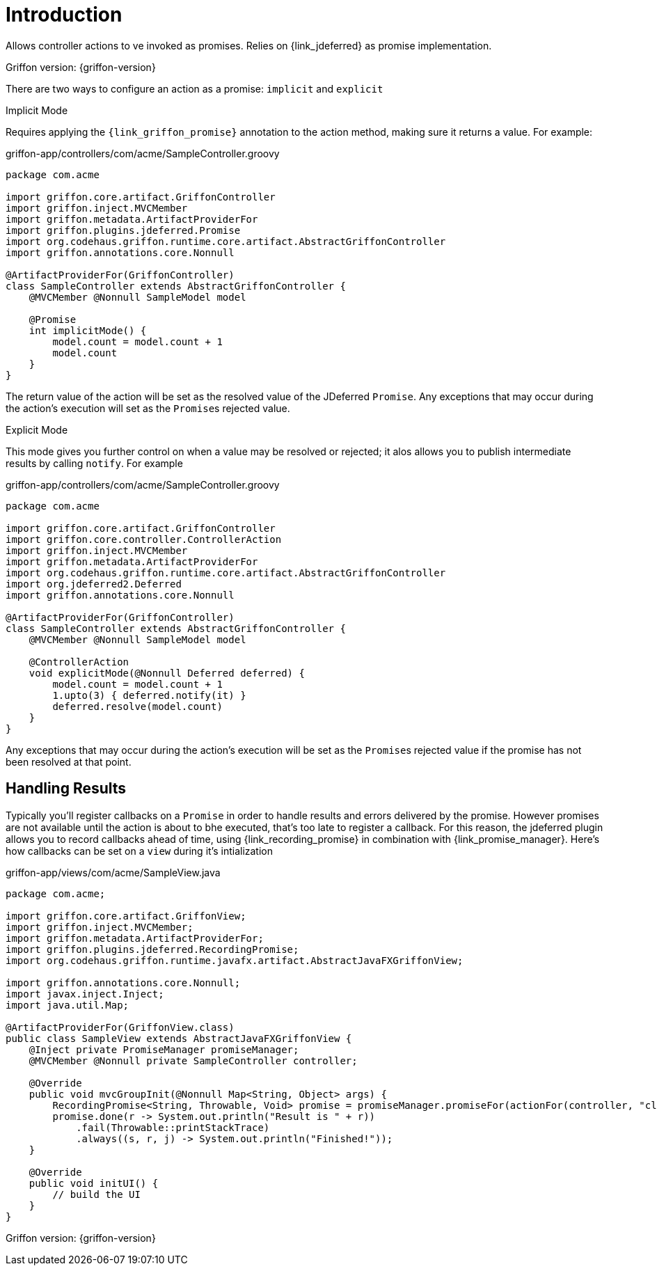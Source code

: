 
[[_introduction]]
= Introduction

Allows controller actions to ve invoked as promises. Relies on {link_jdeferred} as promise implementation.

Griffon version: {griffon-version}

There are two ways to configure an action as a promise: `implicit` and `explicit`

.Implicit Mode

Requires applying the `{link_griffon_promise}` annotation to the action method, making sure it returns a value.
For example:

[source,groovy,options="nowrap"]
.griffon-app/controllers/com/acme/SampleController.groovy
----
package com.acme

import griffon.core.artifact.GriffonController
import griffon.inject.MVCMember
import griffon.metadata.ArtifactProviderFor
import griffon.plugins.jdeferred.Promise
import org.codehaus.griffon.runtime.core.artifact.AbstractGriffonController
import griffon.annotations.core.Nonnull

@ArtifactProviderFor(GriffonController)
class SampleController extends AbstractGriffonController {
    @MVCMember @Nonnull SampleModel model

    @Promise
    int implicitMode() {
        model.count = model.count + 1
        model.count
    }
}
----

The return value of the action will be set as the resolved value of the JDeferred `Promise`. Any exceptions that may occur
during the action's execution will set as the ``Promise``s  rejected value.

.Explicit Mode

This mode gives you further control on when a value may be resolved or rejected; it alos allows you to publish intermediate
results by calling `notify`. For example

[source,groovy,options="nowrap"]
.griffon-app/controllers/com/acme/SampleController.groovy
----
package com.acme

import griffon.core.artifact.GriffonController
import griffon.core.controller.ControllerAction
import griffon.inject.MVCMember
import griffon.metadata.ArtifactProviderFor
import org.codehaus.griffon.runtime.core.artifact.AbstractGriffonController
import org.jdeferred2.Deferred
import griffon.annotations.core.Nonnull

@ArtifactProviderFor(GriffonController)
class SampleController extends AbstractGriffonController {
    @MVCMember @Nonnull SampleModel model

    @ControllerAction
    void explicitMode(@Nonnull Deferred deferred) {
        model.count = model.count + 1
        1.upto(3) { deferred.notify(it) }
        deferred.resolve(model.count)
    }
}
----

Any exceptions that may occur during the action's execution will be set as the ``Promise``s  rejected value if the
promise has not been resolved at that point.

== Handling Results

Typically you'll register callbacks on a `Promise` in order to handle results and errors delivered by the promise.
However promises are not available until the action is about to bhe executed, that's too late to register a callback.
For this reason, the jdeferred plugin allows you to record callbacks ahead of time, using {link_recording_promise} in
combination with {link_promise_manager}. Here's how callbacks can be set on a `view` during it's intialization

[source,java,options="nowrap"]
.griffon-app/views/com/acme/SampleView.java
----
package com.acme;

import griffon.core.artifact.GriffonView;
import griffon.inject.MVCMember;
import griffon.metadata.ArtifactProviderFor;
import griffon.plugins.jdeferred.RecordingPromise;
import org.codehaus.griffon.runtime.javafx.artifact.AbstractJavaFXGriffonView;

import griffon.annotations.core.Nonnull;
import javax.inject.Inject;
import java.util.Map;

@ArtifactProviderFor(GriffonView.class)
public class SampleView extends AbstractJavaFXGriffonView {
    @Inject private PromiseManager promiseManager;
    @MVCMember @Nonnull private SampleController controller;

    @Override
    public void mvcGroupInit(@Nonnull Map<String, Object> args) {
        RecordingPromise<String, Throwable, Void> promise = promiseManager.promiseFor(actionFor(controller, "click"));
        promise.done(r -> System.out.println("Result is " + r))
            .fail(Throwable::printStackTrace)
            .always((s, r, j) -> System.out.println("Finished!"));
    }

    @Override
    public void initUI() {
        // build the UI
    }
}
----

Griffon version: {griffon-version}

